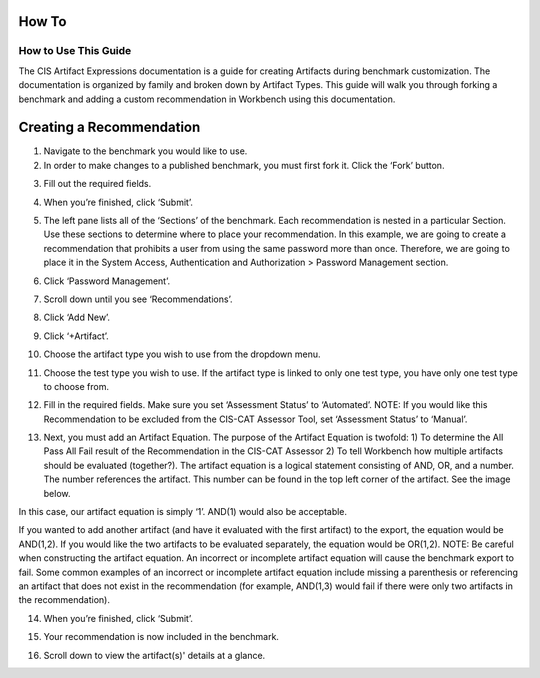 How To
======

How to Use This Guide
~~~~~~~~~~~~~~~~~~~~~

The CIS Artifact Expressions documentation is a guide for creating Artifacts during benchmark customization. The documentation is organized by family and broken down by Artifact Types.
This guide will walk you through forking a benchmark and adding a custom recommendation in Workbench using this documentation.

Creating a Recommendation
=========================

1. Navigate to the benchmark you would like to use.

2. In order to make changes to a published benchmark, you must first fork it. Click the ‘Fork’ button.

.. image:: ../images/forkBenchmark.png
  :width: 700
  :alt: Alternative text

3. Fill out the required fields.

.. image:: ../images/forkFields.png
  :width: 700
  :alt: Alternative text

.. image:: ../images/forkContinued.png
  :width: 700
  :alt: Alternative text

4. When you’re finished, click ‘Submit’.

.. image:: ../images/submitFork.png
  :width: 700
  :alt: Alternative text

5. The left pane lists all of the ‘Sections’ of the benchmark. Each recommendation is nested in a particular Section. Use these sections to determine where to place your recommendation. In this example, we are going to create a recommendation that prohibits a user from using the same password more than once. Therefore, we are going to place it in the System Access, Authentication and Authorization > Password Management section.

.. image:: ../images/leftPane.png
  :width: 700
  :alt: Alternative text

6. Click ‘Password Management’.

.. image:: ../images/passwordMenuItem.png
  :width: 700
  :alt: Alternative text

7. Scroll down until you see ‘Recommendations’.

.. image:: ../images/passwordManagementPage.png
  :width: 700
  :alt: Alternative text

.. image:: ../images/passwordRecommendations.png
  :width: 700
  :alt: Alternative text

8. Click ‘Add New’.

.. image:: ../images/addNewRec.png
  :width: 700
  :alt: Alternative text

9. Click ‘+Artifact’.

.. image:: ../images/addArtifact.png
  :width: 700
  :alt: Alternative text

10. Choose the artifact type you wish to use from the dropdown menu.

.. image:: ../images/artifactDrop.png
  :width: 700
  :alt: Alternative text

11. Choose the test type you wish to use. If the artifact type is linked to only one test type, you have only one test type to choose from.

.. image:: ../images/testTypeDrop.png
  :width: 700
  :alt: Alternative text

12. Fill in the required fields. Make sure you set ‘Assessment Status’ to ‘Automated’. NOTE: If you would like this Recommendation to be excluded from the CIS-CAT Assessor Tool, set ‘Assessment Status’ to ‘Manual’.

.. image:: ../images/assessmentStatus.png
  :width: 700
  :alt: Alternative text

13. Next, you must add an Artifact Equation. The purpose of the Artifact Equation is twofold: 1) To determine the All Pass All Fail result of the Recommendation in the CIS-CAT Assessor 2) To tell Workbench how multiple artifacts should be evaluated (together?). The artifact equation is a logical statement consisting of AND, OR, and a number. The number references the artifact. This number can be found in the top left corner of the artifact. See the image below.

.. image:: ../images/artifactNumber.png
  :width: 700
  :alt: Alternative text

In this case, our artifact equation is simply ‘1’. AND(1) would also be acceptable.

.. image:: ../images/artifactEquation.png
  :width: 700
  :alt: Alternative text

If you wanted to add another artifact (and have it evaluated with the first artifact) to the export, the equation would be AND(1,2). If you would like the two artifacts to be evaluated separately, the equation would be OR(1,2). NOTE: Be careful when constructing the artifact equation. An incorrect or incomplete artifact equation will cause the benchmark export to fail. Some common examples of an incorrect or incomplete artifact equation include missing a parenthesis or referencing an artifact that does not exist in the recommendation (for example, AND(1,3) would fail if there were only two artifacts in the recommendation).

.. image:: ../images/secondArtifactEquation.png
  :width: 700
  :alt: Alternative text

14. When you’re finished, click ‘Submit’.

.. image:: ../images/submitRec.png
  :width: 700
  :alt: Alternative text

15. Your recommendation is now included in the benchmark.

.. image:: ../images/mustUseUniqueSection.png
  :width: 700
  :alt: Alternative text

16. Scroll down to view the artifact(s)' details at a glance.

.. image:: ../images/mustArtifactButton.png
  :width: 700
  :alt: Alternative text

.. image:: ../images/artifactDetailsGlance.png
  :width: 700
  :alt: Alternative text






